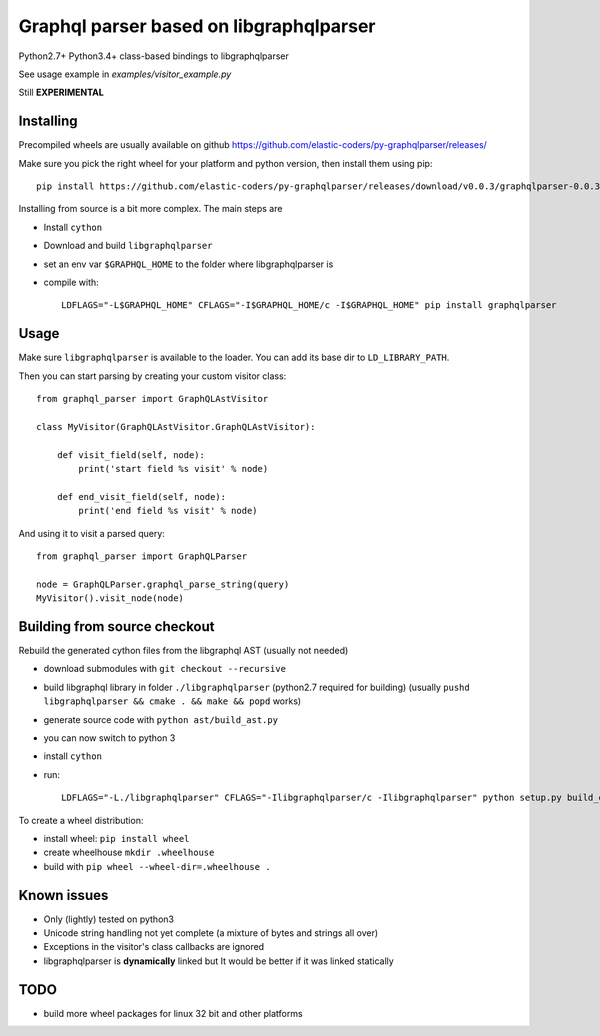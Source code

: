 Graphql parser based  on libgraphqlparser
=========================================

Python2.7+ Python3.4+ class-based bindings to libgraphqlparser

See usage example in `examples/visitor_example.py`

Still **EXPERIMENTAL**


Installing
----------

Precompiled wheels are usually available on github https://github.com/elastic-coders/py-graphqlparser/releases/

Make sure you pick the right wheel for your platform and python version, then install them using pip::

  pip install https://github.com/elastic-coders/py-graphqlparser/releases/download/v0.0.3/graphqlparser-0.0.3-cp27-none-linux_x86_64.whl


Installing from source is a bit more complex. The main steps are

- Install ``cython``
- Download and build ``libgraphqlparser``
- set an env var ``$GRAPHQL_HOME`` to the folder where libgraphqlparser is
- compile with::

    LDFLAGS="-L$GRAPHQL_HOME" CFLAGS="-I$GRAPHQL_HOME/c -I$GRAPHQL_HOME" pip install graphqlparser


Usage
-----

Make sure ``libgraphqlparser`` is available to the loader. You can add its base dir to  ``LD_LIBRARY_PATH``.

Then you can start parsing by creating your custom visitor class::

    from graphql_parser import GraphQLAstVisitor

    class MyVisitor(GraphQLAstVisitor.GraphQLAstVisitor):

        def visit_field(self, node):
            print('start field %s visit' % node)

        def end_visit_field(self, node):
            print('end field %s visit' % node)

And using it to visit a parsed query::

    from graphql_parser import GraphQLParser

    node = GraphQLParser.graphql_parse_string(query)
    MyVisitor().visit_node(node)


Building from source checkout
-----------------------------

Rebuild the generated cython files from the libgraphql AST (usually not needed)

- download submodules with ``git checkout --recursive``
- build libgraphql library in folder ``./libgraphqlparser`` (python2.7 required for building)
  (usually ``pushd libgraphqlparser && cmake . && make && popd`` works)
- generate source code with ``python ast/build_ast.py``
- you can now switch to python 3
- install ``cython``
- run::

    LDFLAGS="-L./libgraphqlparser" CFLAGS="-Ilibgraphqlparser/c -Ilibgraphqlparser" python setup.py build_extx


To create a wheel distribution:

- install wheel: ``pip install wheel``
- create wheelhouse ``mkdir .wheelhouse``
- build with ``pip wheel --wheel-dir=.wheelhouse .``


Known issues
------------

- Only (lightly) tested on python3
- Unicode string handling not yet complete (a mixture of bytes and strings all over)
- Exceptions in the visitor's class callbacks are ignored
- libgraphqlparser is **dynamically** linked but It would be better if it was linked statically


TODO
----

- build more wheel packages for linux 32 bit and other platforms

